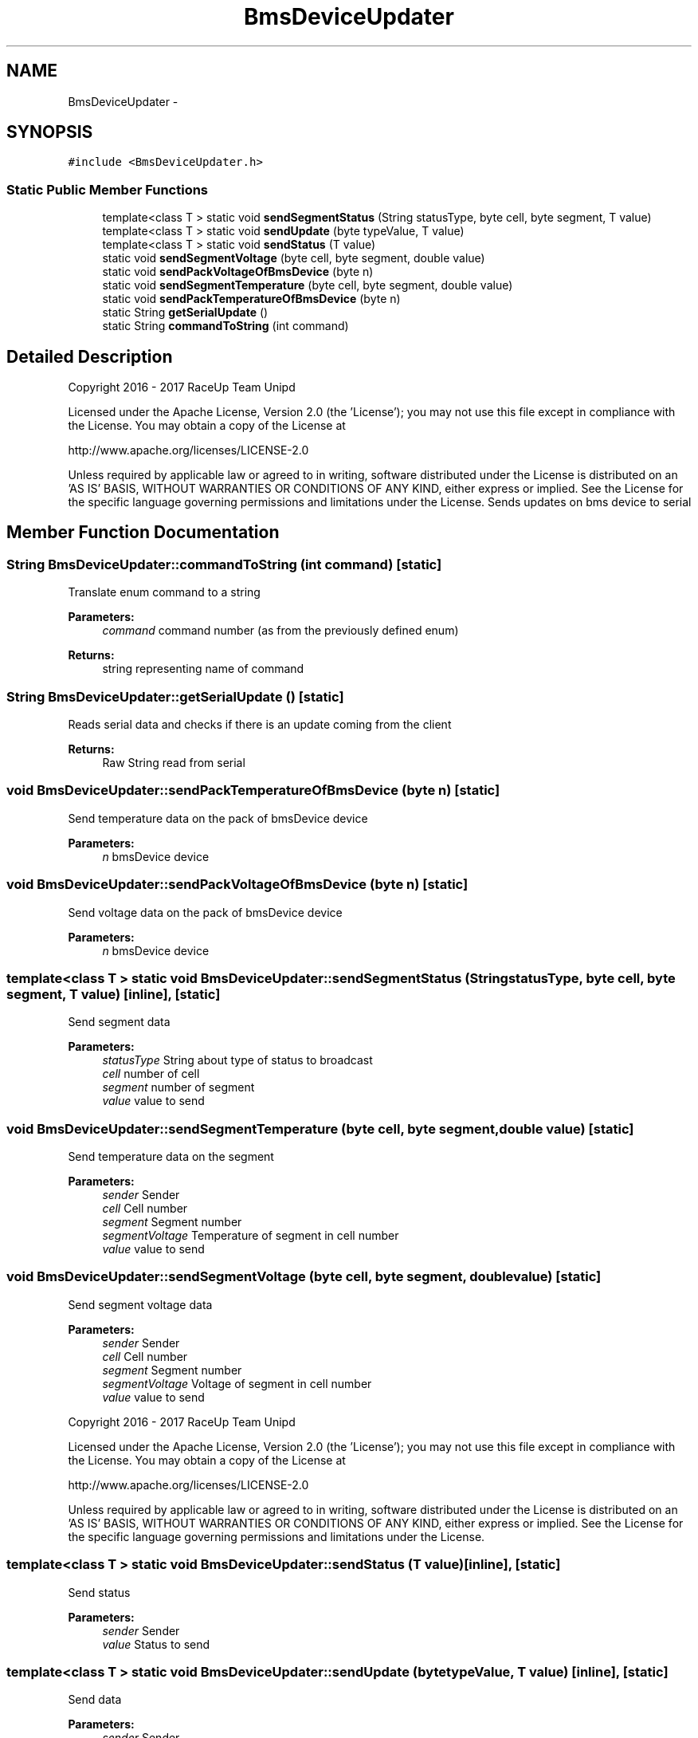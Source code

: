 .TH "BmsDeviceUpdater" 3 "Wed Jan 11 2017" "Version 0.0" "RaceUp_ino_core" \" -*- nroff -*-
.ad l
.nh
.SH NAME
BmsDeviceUpdater \- 
.SH SYNOPSIS
.br
.PP
.PP
\fC#include <BmsDeviceUpdater\&.h>\fP
.SS "Static Public Member Functions"

.in +1c
.ti -1c
.RI "template<class T > static void \fBsendSegmentStatus\fP (String statusType, byte cell, byte segment, T value)"
.br
.ti -1c
.RI "template<class T > static void \fBsendUpdate\fP (byte typeValue, T value)"
.br
.ti -1c
.RI "template<class T > static void \fBsendStatus\fP (T value)"
.br
.ti -1c
.RI "static void \fBsendSegmentVoltage\fP (byte cell, byte segment, double value)"
.br
.ti -1c
.RI "static void \fBsendPackVoltageOfBmsDevice\fP (byte n)"
.br
.ti -1c
.RI "static void \fBsendSegmentTemperature\fP (byte cell, byte segment, double value)"
.br
.ti -1c
.RI "static void \fBsendPackTemperatureOfBmsDevice\fP (byte n)"
.br
.ti -1c
.RI "static String \fBgetSerialUpdate\fP ()"
.br
.ti -1c
.RI "static String \fBcommandToString\fP (int command)"
.br
.in -1c
.SH "Detailed Description"
.PP 
Copyright 2016 - 2017 RaceUp Team Unipd
.PP
Licensed under the Apache License, Version 2\&.0 (the 'License'); you may not use this file except in compliance with the License\&. You may obtain a copy of the License at
.PP
http://www.apache.org/licenses/LICENSE-2.0
.PP
Unless required by applicable law or agreed to in writing, software distributed under the License is distributed on an 'AS IS' BASIS, WITHOUT WARRANTIES OR CONDITIONS OF ANY KIND, either express or implied\&. See the License for the specific language governing permissions and limitations under the License\&. Sends updates on bms device to serial 
.SH "Member Function Documentation"
.PP 
.SS "String BmsDeviceUpdater::commandToString (int command)\fC [static]\fP"
Translate enum command to a string 
.PP
\fBParameters:\fP
.RS 4
\fIcommand\fP command number (as from the previously defined enum) 
.RE
.PP
\fBReturns:\fP
.RS 4
string representing name of command 
.RE
.PP

.SS "String BmsDeviceUpdater::getSerialUpdate ()\fC [static]\fP"
Reads serial data and checks if there is an update coming from the client 
.PP
\fBReturns:\fP
.RS 4
Raw String read from serial 
.RE
.PP

.SS "void BmsDeviceUpdater::sendPackTemperatureOfBmsDevice (byte n)\fC [static]\fP"
Send temperature data on the pack of bmsDevice device 
.PP
\fBParameters:\fP
.RS 4
\fIn\fP bmsDevice device 
.RE
.PP

.SS "void BmsDeviceUpdater::sendPackVoltageOfBmsDevice (byte n)\fC [static]\fP"
Send voltage data on the pack of bmsDevice device 
.PP
\fBParameters:\fP
.RS 4
\fIn\fP bmsDevice device 
.RE
.PP

.SS "template<class T > static void BmsDeviceUpdater::sendSegmentStatus (String statusType, byte cell, byte segment, T value)\fC [inline]\fP, \fC [static]\fP"
Send segment data 
.PP
\fBParameters:\fP
.RS 4
\fIstatusType\fP String about type of status to broadcast 
.br
\fIcell\fP number of cell 
.br
\fIsegment\fP number of segment 
.br
\fIvalue\fP value to send 
.RE
.PP

.SS "void BmsDeviceUpdater::sendSegmentTemperature (byte cell, byte segment, double value)\fC [static]\fP"
Send temperature data on the segment 
.PP
\fBParameters:\fP
.RS 4
\fIsender\fP Sender 
.br
\fIcell\fP Cell number 
.br
\fIsegment\fP Segment number 
.br
\fIsegmentVoltage\fP Temperature of segment in cell number 
.br
\fIvalue\fP value to send 
.RE
.PP

.SS "void BmsDeviceUpdater::sendSegmentVoltage (byte cell, byte segment, double value)\fC [static]\fP"
Send segment voltage data 
.PP
\fBParameters:\fP
.RS 4
\fIsender\fP Sender 
.br
\fIcell\fP Cell number 
.br
\fIsegment\fP Segment number 
.br
\fIsegmentVoltage\fP Voltage of segment in cell number 
.br
\fIvalue\fP value to send
.RE
.PP
Copyright 2016 - 2017 RaceUp Team Unipd
.PP
Licensed under the Apache License, Version 2\&.0 (the 'License'); you may not use this file except in compliance with the License\&. You may obtain a copy of the License at
.PP
http://www.apache.org/licenses/LICENSE-2.0
.PP
Unless required by applicable law or agreed to in writing, software distributed under the License is distributed on an 'AS IS' BASIS, WITHOUT WARRANTIES OR CONDITIONS OF ANY KIND, either express or implied\&. See the License for the specific language governing permissions and limitations under the License\&. 
.SS "template<class T > static void BmsDeviceUpdater::sendStatus (T value)\fC [inline]\fP, \fC [static]\fP"
Send status 
.PP
\fBParameters:\fP
.RS 4
\fIsender\fP Sender 
.br
\fIvalue\fP Status to send 
.RE
.PP

.SS "template<class T > static void BmsDeviceUpdater::sendUpdate (byte typeValue, T value)\fC [inline]\fP, \fC [static]\fP"
Send data 
.PP
\fBParameters:\fP
.RS 4
\fIsender\fP Sender 
.br
\fItypeValue\fP Type of arg to send 
.br
\fIvalue\fP value to send 
.RE
.PP


.SH "Author"
.PP 
Generated automatically by Doxygen for RaceUp_ino_core from the source code\&.
